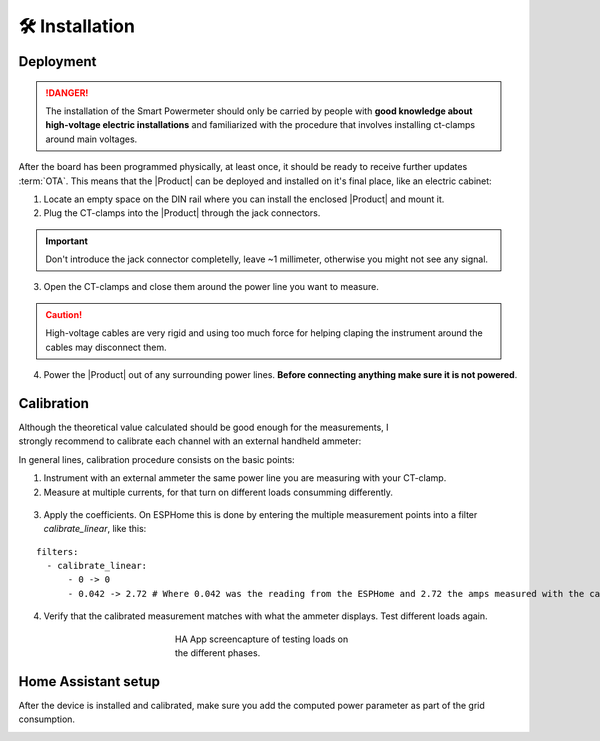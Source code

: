 🛠️ Installation
===============

Deployment
-----------

.. Danger::
    The installation of the Smart Powermeter should only be carried by people with **good knowledge about high-voltage electric installations** 
    and familiarized with the procedure that involves installing ct-clamps around main voltages.

After the board has been programmed physically, at least once, it should be ready to receive further updates :term:`OTA`. This means that 
the |Product| can be deployed and installed on it's final place, like an electric cabinet:

1. Locate an empty space on the DIN rail where you can install the enclosed |Product| and mount it.
2. Plug the CT-clamps into the |Product| through the jack connectors. 

.. Important::
    Don't introduce the jack connector completelly, leave ~1 millimeter, otherwise you might not see any signal.

.. image:: images/getting_started/clamps_details.jpg
    :width: 50%
    

3. Open the CT-clamps and close them around the power line you want to measure.

.. Caution:: 
  High-voltage cables are very rigid and using too much force for helping claping the instrument 
  around the cables may disconnect them.  

4. Power the |Product| out of any surrounding power lines. **Before connecting anything make sure it is not powered**.

.. figure:: images/getting_started/cabinet.jpg
    :align: center
    :figwidth: 300px 

Calibration
------------

.. figure:: images/getting_started/ammeter.png
    :align: right
    :figwidth: 100px 
    
Although the theoretical value calculated should be good enough for the measurements, I strongly recommend to calibrate each channel with an external handheld ammeter:

In general lines, calibration procedure consists on the basic points:

1. Instrument with an external ammeter the same power line you are measuring with your CT-clamp.
2. Measure at multiple currents, for that turn on different loads consumming differently.

.. figure:: images/getting_started/calibration.jpg
    :align: center
    :figwidth: 300px 
    
3. Apply the coefficients. On ESPHome this is done by entering the multiple measurement points into a filter *calibrate_linear*, like this:

.. parsed-literal::

    filters:
      - calibrate_linear:
          - 0 -> 0
          - 0.042 -> 2.72 # Where 0.042 was the reading from the ESPHome and 2.72 the amps measured with the calibrated instrument

4. Verify that the calibrated measurement matches with what the ammeter displays. Test different loads again.

.. figure:: images/getting_started/Screenshot.jpg
    :align: center
    :figwidth: 300px 
    
    HA App screencapture of testing loads on the different phases.

Home Assistant setup
--------------------

After the device is installed and calibrated, make sure you add the computed power parameter as part of the grid consumption.

.. image:: images/getting_started/ha.png
    :width: 30%

.. image:: images/getting_started/Screenshot_1.png
    :width: 69%

